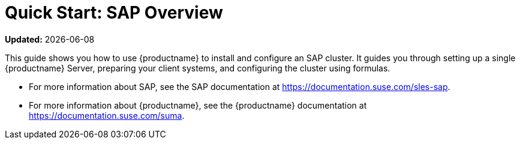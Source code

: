 [[quickstart-sap-overview]]
= Quick Start: SAP Overview

**Updated:** {docdate}

This guide shows you how to use {productname} to install and configure an SAP cluster.
It guides you through setting up a single {productname} Server, preparing your client systems, and configuring the cluster using formulas.

* For more information about SAP, see the SAP documentation at https://documentation.suse.com/sles-sap.
* For more information about {productname}, see the {productname} documentation at https://documentation.suse.com/suma.
